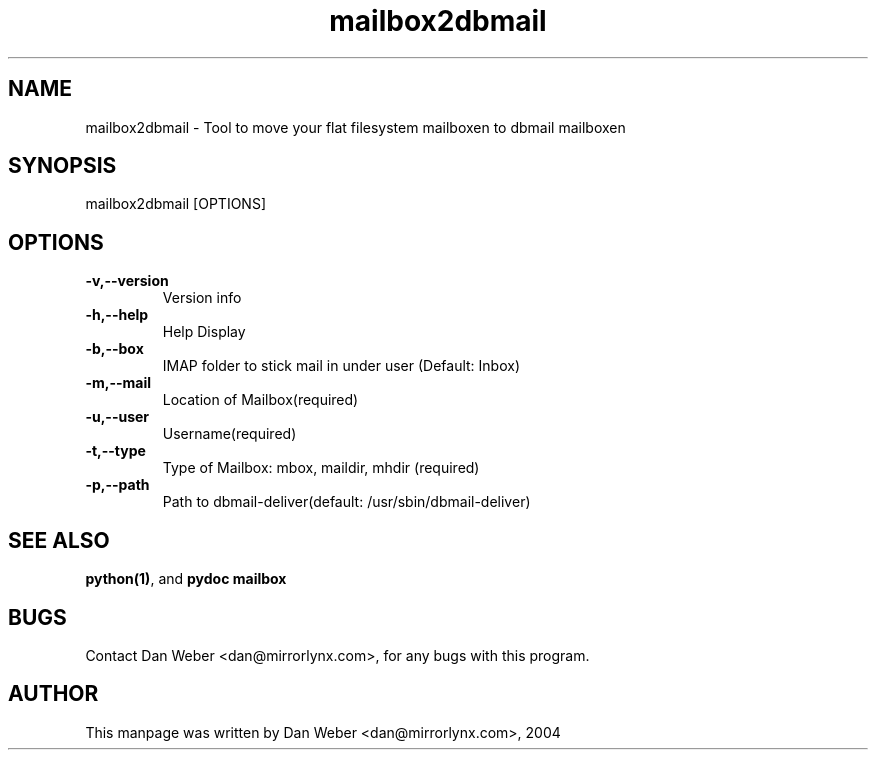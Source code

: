 .TH "mailbox2dbmail" "1" "2004-03-07" "MirrorLynx" "Debian Distribution" 
.SH "NAME" 
mailbox2dbmail \- Tool to move your flat filesystem mailboxen to dbmail mailboxen
.SH "SYNOPSIS" 
mailbox2dbmail [OPTIONS]
.SH "OPTIONS" 
.IP "\fB-v,--version\fP" 
Version info
.IP "\fB-h,--help\fP" 
Help Display
.IP "\fB-b,--box\fP" 
IMAP folder to stick mail in under user (Default: Inbox)
.IP "\fB-m,--mail\fP" 
Location of Mailbox(required)
.IP "\fB-u,--user\fP" 
Username(required)
.IP "\fB-t,--type\fP" 
Type of Mailbox: mbox, maildir, mhdir (required)
.IP "\fB-p,--path\fP" 
Path to dbmail-deliver(default: /usr/sbin/dbmail-deliver)
.PP 
.SH "SEE ALSO" 
\fBpython(1)\fP, and \fBpydoc mailbox\fP
.PP 
.SH "BUGS" 
Contact Dan Weber <dan@mirrorlynx\&.com>, for any bugs with this program\&.
.PP 
.SH "AUTHOR" 
This manpage was written by Dan Weber <dan@mirrorlynx\&.com>, 2004
